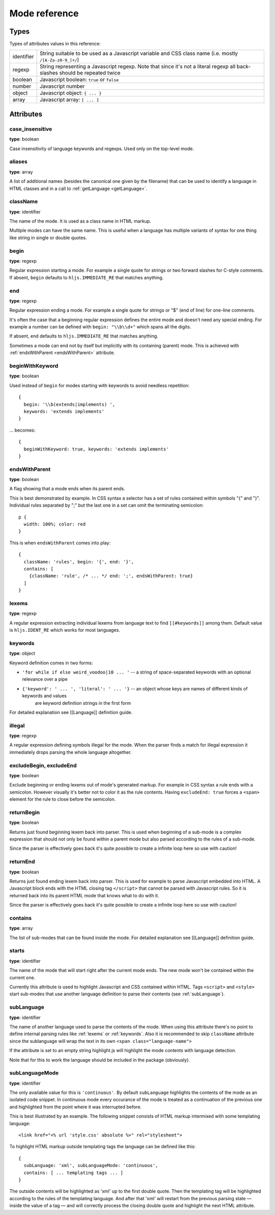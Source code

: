Mode reference
==============

Types
-----

Types of attributes values in this reference:

+------------+-------------------------------------------------------------------------------------+
| identifier | String suitable to be used as a Javascript variable and CSS class name              |
|            | (i.e. mostly ``/[A-Za-z0-9_]+/``)                                                   |
+------------+-------------------------------------------------------------------------------------+
| regexp     | String representing a Javascript regexp.                                            |
|            | Note that since it's not a literal regexp all back-slashes should be repeated twice |
+------------+-------------------------------------------------------------------------------------+
| boolean    | Javascript boolean: ``true`` or ``false``                                           |
+------------+-------------------------------------------------------------------------------------+
| number     | Javascript number                                                                   |
+------------+-------------------------------------------------------------------------------------+
| object     | Javascript object: ``{ ... }``                                                      |
+------------+-------------------------------------------------------------------------------------+
| array      | Javascript array: ``[ ... ]``                                                       |
+------------+-------------------------------------------------------------------------------------+


Attributes
----------

case_insensitive
^^^^^^^^^^^^^^^^

**type**: boolean

Case insensitivity of language keywords and regexps. Used only on the top-level mode.


aliases
^^^^^^^

**type**: array

A list of additional names (besides the canonical one given by the filename) that can be used to identify a language in HTML classes and in a call to :ref:`getLanguage <getLanguage>`.


className
^^^^^^^^^

**type**: identifier

The name of the mode. It is used as a class name in HTML markup.

Multiple modes can have the same name. This is useful when a language has multiple variants of syntax
for one thing like string in single or double quotes.


begin
^^^^^

**type**: regexp

Regular expression starting a mode. For example a single quote for strings or two forward slashes for C-style comments.
If absent, ``begin`` defaults to ``hljs.IMMEDIATE_RE`` that matches anything.


end
^^^

**type**: regexp

Regular expression ending a mode. For example a single quote for strings or "$" (end of line) for one-line comments.

It's often the case that a beginning regular expression defines the entire mode and doesn't need any special ending.
For example a number can be defined with ``begin: "\\b\\d+"`` which spans all the digits.

If absent, ``end`` defaults to ``hljs.IMMEDIATE_RE`` that matches anything.

Sometimes a mode can end not by itself but implicitly with its containing (parent) mode.
This is achieved with :ref:`endsWithParent <endsWithParent>` attribute.


beginWithKeyword
^^^^^^^^^^^^^^^^

**type**: boolean

Used instead of ``begin`` for modes starting with keywords to avoid needless repetition:

::

  {
    begin: '\\b(extends|implements) ',
    keywords: 'extends implements'
  }

… becomes:

::

  {
    beginWithKeyword: true, keywords: 'extends implements'
  }


.. _endsWithParent:

endsWithParent
^^^^^^^^^^^^^^

**type**: boolean

A flag showing that a mode ends when its parent ends.

This is best demonstrated by example. In CSS syntax a selector has a set of rules contained within symbols "{" and "}".
Individual rules separated by ";" but the last one in a set can omit the terminating semicolon:

::

  p {
    width: 100%; color: red
  }

This is when ``endsWithParent`` comes into play:

::

  {
    className: 'rules', begin: '{', end: '}',
    contains: [
      {className: 'rule', /* ... */ end: ';', endsWithParent: true}
    ]
  }


.. _lexems:

lexems
^^^^^^

**type**: regexp

A regular expression extracting individual lexems from language text to find ``[[#keywords]]`` among them.
Default value is ``hljs.IDENT_RE`` which works for most languages.


.. _keywords:

keywords
^^^^^^^^

**type**: object

Keyword definition comes in two forms:

* ``'for while if else weird_voodoo|10 ... '`` -- a string of space-separated keywords with an optional relevance over a pipe
* ``{'keyword': ' ... ', 'literal': ' ... '}`` -- an object whose keys are names of different kinds of keywords and values
                                                  are keyword definition strings in the first form

For detailed explanation see [[Language]] definition guide.


illegal
^^^^^^^

**type**: regexp

A regular expression defining symbols illegal for the mode.
When the parser finds a match for illegal expression it immediately drops parsing the whole language altogether.


excludeBegin, excludeEnd
^^^^^^^^^^^^^^^^^^^^^^^^

**type**: boolean

Exclude beginning or ending lexems out of mode's generated markup. For example in CSS syntax a rule ends with a semicolon.
However visually it's better not to color it as the rule contents. Having ``excludeEnd: true`` forces a ``<span>`` element for the rule to close before the semicolon.


returnBegin
^^^^^^^^^^^

**type**: boolean

Returns just found beginning lexem back into parser. This is used when beginning of a sub-mode is a complex expression
that should not only be found within a parent mode but also parsed according to the rules of a sub-mode.

Since the parser is effectively goes back it's quite possible to create a infinite loop here so use with caution!


returnEnd
^^^^^^^^^

**type**: boolean

Returns just found ending lexem back into parser. This is used for example to parse Javascript embedded into HTML.
A Javascript block ends with the HTML closing tag ``</script>`` that cannot be parsed with Javascript rules.
So it is returned back into its parent HTML mode that knows what to do with it.

Since the parser is effectively goes back it's quite possible to create a infinite loop here so use with caution!


contains
^^^^^^^^

**type**: array

The list of sub-modes that can be found inside the mode. For detailed explanation see [[Language]] definition guide.


starts
^^^^^^

**type**: identifier

The name of the mode that will start right after the current mode ends. The new mode won't be contained within the current one.

Currently this attribute is used to highlight Javascript and CSS contained within HTML.
Tags ``<script>`` and ``<style>`` start sub-modes that use another language definition to parse their contents (see :ref:`subLanguage`).


.. _subLanguage:

subLanguage
^^^^^^^^^^^

**type**: identifier

The name of another language used to parse the contents of the mode.
When using this attribute there's no point to define internal parsing rules like :ref:`lexems` or :ref:`keywords`.
Also it is recommended to skip ``className`` attribute since the sublanguage will wrap the text in its own ``<span class="language-name">``

If the attribute is set to an empty string highlight.js will highlight the mode contents with language detection.

Note that for this to work the language should be included in the package (obviously).

subLanguageMode
^^^^^^^^^^^^^^^

**type**: identifier

The only available value for this is ``'continuous'``. By default ``subLanguage`` highlights the contents of the mode as an isolated code snippet. In continuous mode every occurance of the mode is treated as a continuation of the previous one and highlighted from the point where it was interrupted before.

This is best illustrated by an example. The following snippet consists of HTML markup intermixed with some templating language::

    <link href="<% url 'style.css' absolute %>" rel="stylesheet">

To highlight HTML markup outside templating tags the language can be defined like this::

    {
      subLanguage: 'xml', subLanguageMode: 'continuous',
      contains: [ ... templating tags ... ]
    }

The outside contents will be highlighted as 'xml' up to the first double quote. Then the templating tag will be highlighted according to the rules of the templating language. And after that 'xml' will restart from the previous parsing state — inside the value of a tag — and will correctly process the closing double quote and highlight the next HTML attribute.
